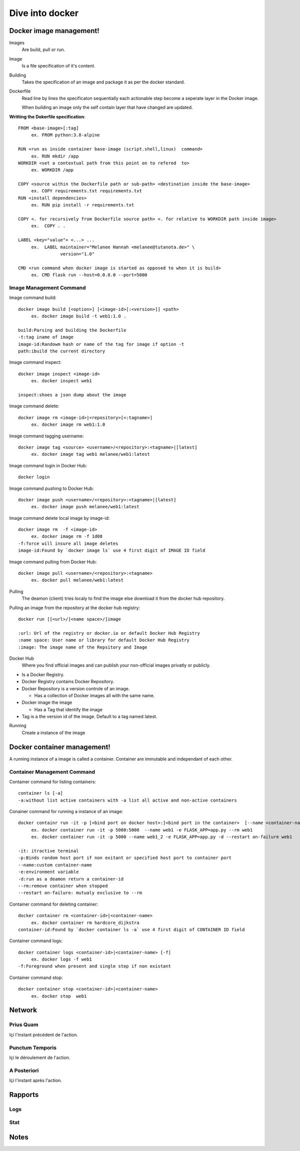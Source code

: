##################
 Dive into docker
##################

.. _Image:

**************************
 Docker image management!
**************************
Images
  Are build, pull or run.

Image
  Is a file specification of it's content. 

Building
  Takes the specification of an image and package it as per the docker standard.

Dockerfile
  Read line by lines the specificaton sequentially each actionable step become a seperate layer in the Docker image.

  When building an image only the self contain layer that have changed are updated.

**Writting the Dokerfile specification**::

     FROM <base-image>[:tag]
          ex. FROM python:3.8-alpine

     RUN <run as inside container base-image (script.shell,linux)  command>
          ex. RUN mkdir /app 
     WORKDIR <set a contextual path from this point on to refered  to>
          ex. WORKDIR /app

     COPY <source within the Dockerfile path or sub-path> <destination inside the base-image>
          ex. COPY requirements.txt requirements.txt
     RUN <install dependencies>
          ex. RUN pip install -r requirements.txt

     COPY <. for recursively from Dockerfile source path> <. for relative to WORKDIR path inside image>
          ex.  COPY . .

     LABEL <key="value"> <...> ...
          ex.  LABEL maintainer="Melanee Hannah <melanee@tutanota.de>" \
                     version="1.0"

     CMD <run command when docker image is started as opposed to when it is build>
          ex. CMD flask run --host=0.0.0.0 --port=5000


Image Management Command
========================

Image command build::

     docker image build [<option>] [<image-id>[:<version>]] <path>
          ex. docker image build -t web1:1.0 . 
     
     build:Parsing and building the Dockerfile
     -t:tag iname of image
     image-id:Randowm hash or name of the tag for image if option -t 
     path:ibuild the current directory 

Image command inspect::

     docker image inspect <image-id>
          ex. docker inspect web1

     inspect:shoes a json dump about the image 
      
Image command delete::

     docker image rm <image-id>|<repository>[<:tagname>]
          ex. docker image rm web1:1.0

Image command tagging username::

     docker image tag <source> <username>/<repository>:<tagname>|[latest]
          ex. docker image tag web1 melanee/web1:latest

Image command login in Docker Hub::

     docker login

Image command pushing to Docker Hub::

     docker image push <username>/<repository>:<tagname>|[latest]
          ex. docker image push melanee/web1:latest 

Image command delete local image by image-id::

     docker image rm  -f <image-id>
          ex. docker image rm -f 1d08
     -f:force will insure all image deletes
     image-id:Found by `docker image ls` use 4 first digit of IMAGE ID field

Image command pulling from Docker Hub::

     docker image pull <username>/<repository>:<tagname>
          ex. docker pull melanee/web1:latest

Pulling
  The deamon (client) tries localy to find the image else download it from the docker hub repository.

Pulling an image from the repository at the docker hub registry::

    docker run [[<url>/]<name space>/]image

    :url: Url of the registry or docker.io or default Docker Hub Registry 
    :name space: User name or library for default Docker Hub Registry 
    :image: The image name of the Repsitory and Image


Docker Hub
  Where you find official images and can publish your non-official images privatly or publicly.

* Is a  Docker Registry.
* Docker Registry contains Docker Repository. 
* Docker Repository is a version controle of an image.

  * Has a collection of Docker images all with the same name.

* Docker image the image

  * Has a Tag that identify the image

* Tag is a the version id  of the image. Default to a tag named latest.

Running
  Create a instance of the image

 
.. _Container:

******************************
 Docker container management!
******************************
A running instance of a image is called a container. Container are immutable and independant of each other.

Container Management Command
============================

Container command for listing containers::

    container ls [-a]
    -a:without list active containers with -a list all active and non-active containers

Conainer command for running a instance of an image::

     docker containr run -it -p [<bind port on docker host>:]<bind port in the container>  [--name <container-name>] [-e <variable=value> ...] [-d] [--rm|--restart on-failure] <image>
          ex. docker container run -it -p 5000:5000  --name web1 -e FLASK_APP=app.py --rm web1
          ex. docker container run -it -p 5000 --name web1_2 -e FLASK_APP=app.py -d --restart on-failure web1

     -it: itractive terminal
     -p:Binds random host port if non exitant or specified host port to container port  
     --name:custom container-name 
     -e:environment variable 
     -d:run as a deamon return a container-id
     --rm:remove container when stopped 
     --restart on-failure: mutualy exclusive to --rm 

Container command for deleting container::

      docker container rm <container-id>|<container-name>
           ex. docker container rm hardcore_dijkstra
      container-id:Found by `docker container ls -a` use 4 first digit of CONTAINER ID field

Container command logs::

      docker container logs <container-id>|<container-name> [-f]
           ex. docker logs -f web1
      -f:Foreground when present and single step if non existant


Container command stop::

      docker container stop <container-id>|<container-name>
           ex. docker stop  web1
      

*********
 Network
*********

.. _Prius Quam:

Prius Quam
==========
Içi l'instant précédent de l'action.

.. _Punctum Temporis:

Punctum Temporis
================
Içi le déroulement de l'action.

.. _A Posteriori:

A Posteriori
============
Içi l'instant après l'action.

**********
 Rapports
**********

.. _Logs:

Logs
====

.. _Stat:

Stat
====

.. _Notes:

*******
 Notes
*******

